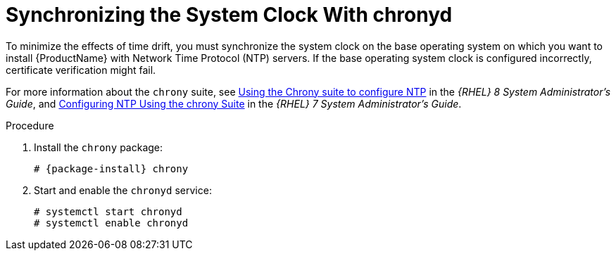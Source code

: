 [id="synchronizing-the-system-clock-with-chronyd_{context}"]

= Synchronizing the System Clock With chronyd

To minimize the effects of time drift, you must synchronize the system clock on the base operating system on which you want to install {ProductName} with Network Time Protocol (NTP) servers.
If the base operating system clock is configured incorrectly, certificate verification might fail.

For more information about the `chrony` suite, see https://access.redhat.com/documentation/en-us/red_hat_enterprise_linux/8/html/configuring_basic_system_settings/using-chrony-to-configure-ntp_configuring-basic-system-settings[Using the Chrony suite to configure NTP] in the _{RHEL} 8 System Administrator's Guide_, and https://access.redhat.com/documentation/en-us/red_hat_enterprise_linux/7/html/system_administrators_guide/ch-configuring_ntp_using_the_chrony_suite[Configuring NTP Using the chrony Suite] in the _{RHEL} 7 System Administrator's Guide_.

.Procedure

. Install the `chrony` package:
+
[options="nowrap" subs="+quotes,attributes"]
----
# {package-install} chrony
----

. Start and enable the `chronyd` service:
+
[options="nowrap"]
----
# systemctl start chronyd
# systemctl enable chronyd
----
